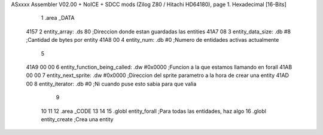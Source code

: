 ASxxxx Assembler V02.00 + NoICE + SDCC mods  (Zilog Z80 / Hitachi HD64180), page 1.
Hexadecimal [16-Bits]



                              1 .area _DATA
   4157                       2     entity_array:           .ds 80                  ;Direccion donde estan guardadas las entities
   41A7 08                    3     entity_data_size:       .db #8                  ;Cantidad de bytes por entity
   41A8 00                    4     entity_num:             .db #0                  ;Numero de entidades activas actualmente
                              5 
   41A9 00 00                 6     entity_function_being_called:   .dw #0x0000     ;Funcion a la que estamos llamando en forall
   41AB 00 00                 7     entity_next_sprite:             .dw #0x0000     ;Direccion del sprite parametro a la hora de crear una entity
   41AD 00                    8     entity_iterator:                .db #0          ;Ni cuando puse esto sabia para que valia           
                              9 
                             10     
                             11 
                             12 .area _CODE
                             13 
                             14 
                             15 .globl entity_forall                                ;Para todas las entidades, haz algo
                             16 .globl entity_create                                ;Crea una entity
